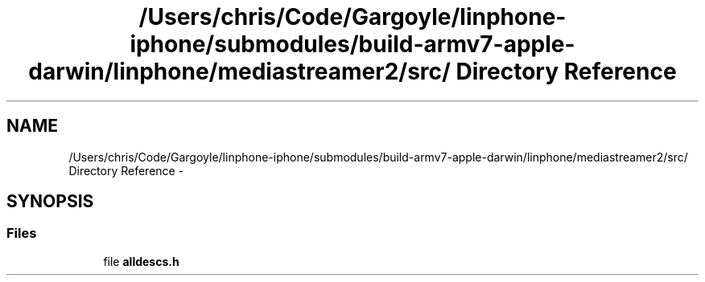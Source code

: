 .TH "/Users/chris/Code/Gargoyle/linphone-iphone/submodules/build-armv7-apple-darwin/linphone/mediastreamer2/src/ Directory Reference" 3 "Mon Feb 6 2012" "Version 2.8.0" "mediastreamer2" \" -*- nroff -*-
.ad l
.nh
.SH NAME
/Users/chris/Code/Gargoyle/linphone-iphone/submodules/build-armv7-apple-darwin/linphone/mediastreamer2/src/ Directory Reference \- 
.SH SYNOPSIS
.br
.PP
.SS "Files"

.in +1c
.ti -1c
.RI "file \fBalldescs\&.h\fP"
.br
.in -1c
